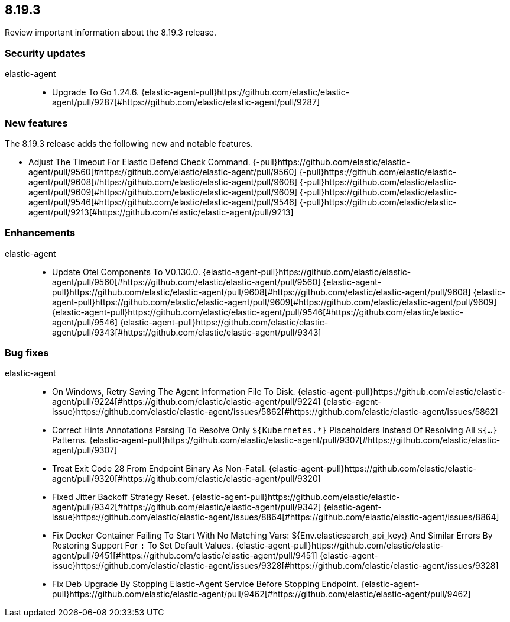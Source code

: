 // begin 8.19.3 relnotes

[[release-notes-8.19.3]]
==  8.19.3

Review important information about the  8.19.3 release.

[discrete]
[[security-updates-8.19.3]]
=== Security updates


elastic-agent::

* Upgrade To Go 1.24.6. {elastic-agent-pull}https://github.com/elastic/elastic-agent/pull/9287[#https://github.com/elastic/elastic-agent/pull/9287] 


[discrete]
[[new-features-8.19.3]]
=== New features

The 8.19.3 release adds the following new and notable features.

* Adjust The Timeout For Elastic Defend Check Command. {-pull}https://github.com/elastic/elastic-agent/pull/9560[#https://github.com/elastic/elastic-agent/pull/9560] {-pull}https://github.com/elastic/elastic-agent/pull/9608[#https://github.com/elastic/elastic-agent/pull/9608] {-pull}https://github.com/elastic/elastic-agent/pull/9609[#https://github.com/elastic/elastic-agent/pull/9609] {-pull}https://github.com/elastic/elastic-agent/pull/9546[#https://github.com/elastic/elastic-agent/pull/9546] {-pull}https://github.com/elastic/elastic-agent/pull/9213[#https://github.com/elastic/elastic-agent/pull/9213] 


[discrete]
[[enhancements-8.19.3]]
=== Enhancements


elastic-agent::

* Update Otel Components To V0.130.0. {elastic-agent-pull}https://github.com/elastic/elastic-agent/pull/9560[#https://github.com/elastic/elastic-agent/pull/9560] {elastic-agent-pull}https://github.com/elastic/elastic-agent/pull/9608[#https://github.com/elastic/elastic-agent/pull/9608] {elastic-agent-pull}https://github.com/elastic/elastic-agent/pull/9609[#https://github.com/elastic/elastic-agent/pull/9609] {elastic-agent-pull}https://github.com/elastic/elastic-agent/pull/9546[#https://github.com/elastic/elastic-agent/pull/9546] {elastic-agent-pull}https://github.com/elastic/elastic-agent/pull/9343[#https://github.com/elastic/elastic-agent/pull/9343] 



[discrete]
[[bug-fixes-8.19.3]]
=== Bug fixes


elastic-agent::

* On Windows, Retry Saving The Agent Information File To Disk. {elastic-agent-pull}https://github.com/elastic/elastic-agent/pull/9224[#https://github.com/elastic/elastic-agent/pull/9224] {elastic-agent-issue}https://github.com/elastic/elastic-agent/issues/5862[#https://github.com/elastic/elastic-agent/issues/5862]
* Correct Hints Annotations Parsing To Resolve Only `${Kubernetes.*}` Placeholders Instead Of Resolving All `${...}` Patterns. {elastic-agent-pull}https://github.com/elastic/elastic-agent/pull/9307[#https://github.com/elastic/elastic-agent/pull/9307] 
* Treat Exit Code 28 From Endpoint Binary As Non-Fatal. {elastic-agent-pull}https://github.com/elastic/elastic-agent/pull/9320[#https://github.com/elastic/elastic-agent/pull/9320] 
* Fixed Jitter Backoff Strategy Reset. {elastic-agent-pull}https://github.com/elastic/elastic-agent/pull/9342[#https://github.com/elastic/elastic-agent/pull/9342] {elastic-agent-issue}https://github.com/elastic/elastic-agent/issues/8864[#https://github.com/elastic/elastic-agent/issues/8864]
* Fix Docker Container Failing To Start With No Matching Vars: ${Env.elasticsearch_api_key:} And Similar Errors By Restoring Support For `:` To Set Default Values. {elastic-agent-pull}https://github.com/elastic/elastic-agent/pull/9451[#https://github.com/elastic/elastic-agent/pull/9451] {elastic-agent-issue}https://github.com/elastic/elastic-agent/issues/9328[#https://github.com/elastic/elastic-agent/issues/9328]
* Fix Deb Upgrade By Stopping Elastic-Agent Service Before Stopping Endpoint. {elastic-agent-pull}https://github.com/elastic/elastic-agent/pull/9462[#https://github.com/elastic/elastic-agent/pull/9462] 

// end 8.19.3 relnotes
